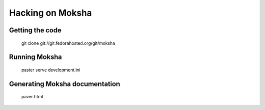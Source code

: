 =================
Hacking on Moksha
=================

Getting the code
----------------

    | git clone git://git.fedorahosted.org/git/moksha

Running Moksha
--------------

    | paster serve development.ini

Generating Moksha documentation
-------------------------------

    | paver html
